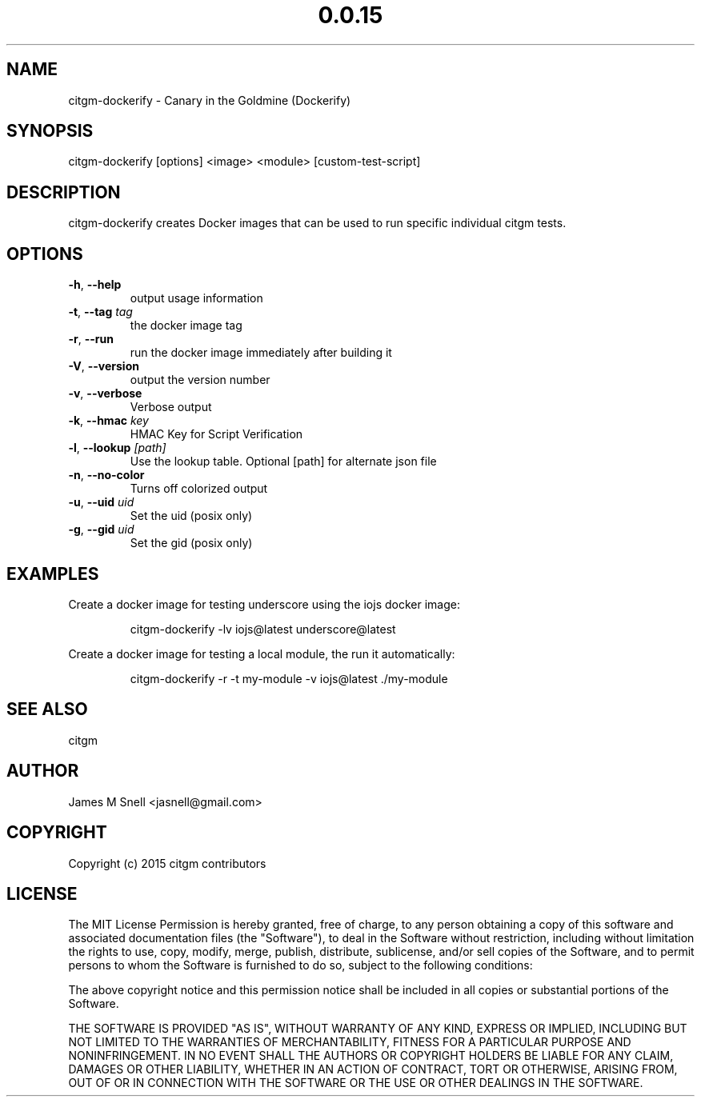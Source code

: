 .\" Manpage for citgm-dockerify
.\" Contact jasnell@gmail.com to correct errors or typos
.TH "0.0.15" "MIT"
.SH NAME
citgm-dockerify \- Canary in the Goldmine (Dockerify)
.SH SYNOPSIS
citgm-dockerify [options] <image> <module> [custom-test-script]
.SH DESCRIPTION
citgm-dockerify creates Docker images that can be used to run specific
individual citgm tests.
.SH OPTIONS
.TP
.BR \-h ", " \-\-help
output usage information
.TP
.BR \-t ", " \-\-tag " " \fItag\fR
the docker image tag
.TP
.BR \-r ", " \-\-run
run the docker image immediately after building it
.TP
.BR \-V ", " \-\-version
output the version number
.TP
.BR \-v ", " \-\-verbose
Verbose output
.TP
.BR \-k ", " \-\-hmac " " \fIkey\fR
HMAC Key for Script Verification
.TP
.BR \-l ", " \-\-lookup " " \fI[path]\fR
Use the lookup table. Optional [path] for alternate json file
.TP
.BR \-n ", " \-\-no-color
Turns off colorized output
.TP
.BR \-u ", " \-\-uid " " \fIuid\fR
Set the uid (posix only)
.TP
.BR \-g ", " \-\-gid " " \fIuid\fR
Set the gid (posix only)
.SH EXAMPLES
Create a docker image for testing underscore using the iojs docker image:
.PP
.nf
.RS
citgm-dockerify -lv iojs@latest underscore@latest
.RE
.fi
.PP
Create a docker image for testing a local module, the run it automatically:
.PP
.nf
.RS
citgm-dockerify -r -t my-module -v iojs@latest ./my-module
.RE
.fi
.PP

.SH SEE ALSO
citgm
.SH AUTHOR
James M Snell <jasnell@gmail.com>
.SH COPYRIGHT
Copyright (c) 2015 citgm contributors
.SH LICENSE
The MIT License
Permission is hereby granted, free of charge, to any person obtaining a copy of this software and associated documentation files (the "Software"), to deal in the Software without restriction, including without limitation the rights to use, copy, modify, merge, publish, distribute, sublicense, and/or sell copies of the Software, and to permit persons to whom the Software is furnished to do so, subject to the following conditions:

The above copyright notice and this permission notice shall be included in all copies or substantial portions of the Software.

THE SOFTWARE IS PROVIDED "AS IS", WITHOUT WARRANTY OF ANY KIND, EXPRESS OR IMPLIED, INCLUDING BUT NOT LIMITED TO THE WARRANTIES OF MERCHANTABILITY, FITNESS FOR A PARTICULAR PURPOSE AND NONINFRINGEMENT. IN NO EVENT SHALL THE AUTHORS OR COPYRIGHT HOLDERS BE LIABLE FOR ANY CLAIM, DAMAGES OR OTHER LIABILITY, WHETHER IN AN ACTION OF CONTRACT, TORT OR OTHERWISE, ARISING FROM, OUT OF OR IN CONNECTION WITH THE SOFTWARE OR THE USE OR OTHER DEALINGS IN THE SOFTWARE.
